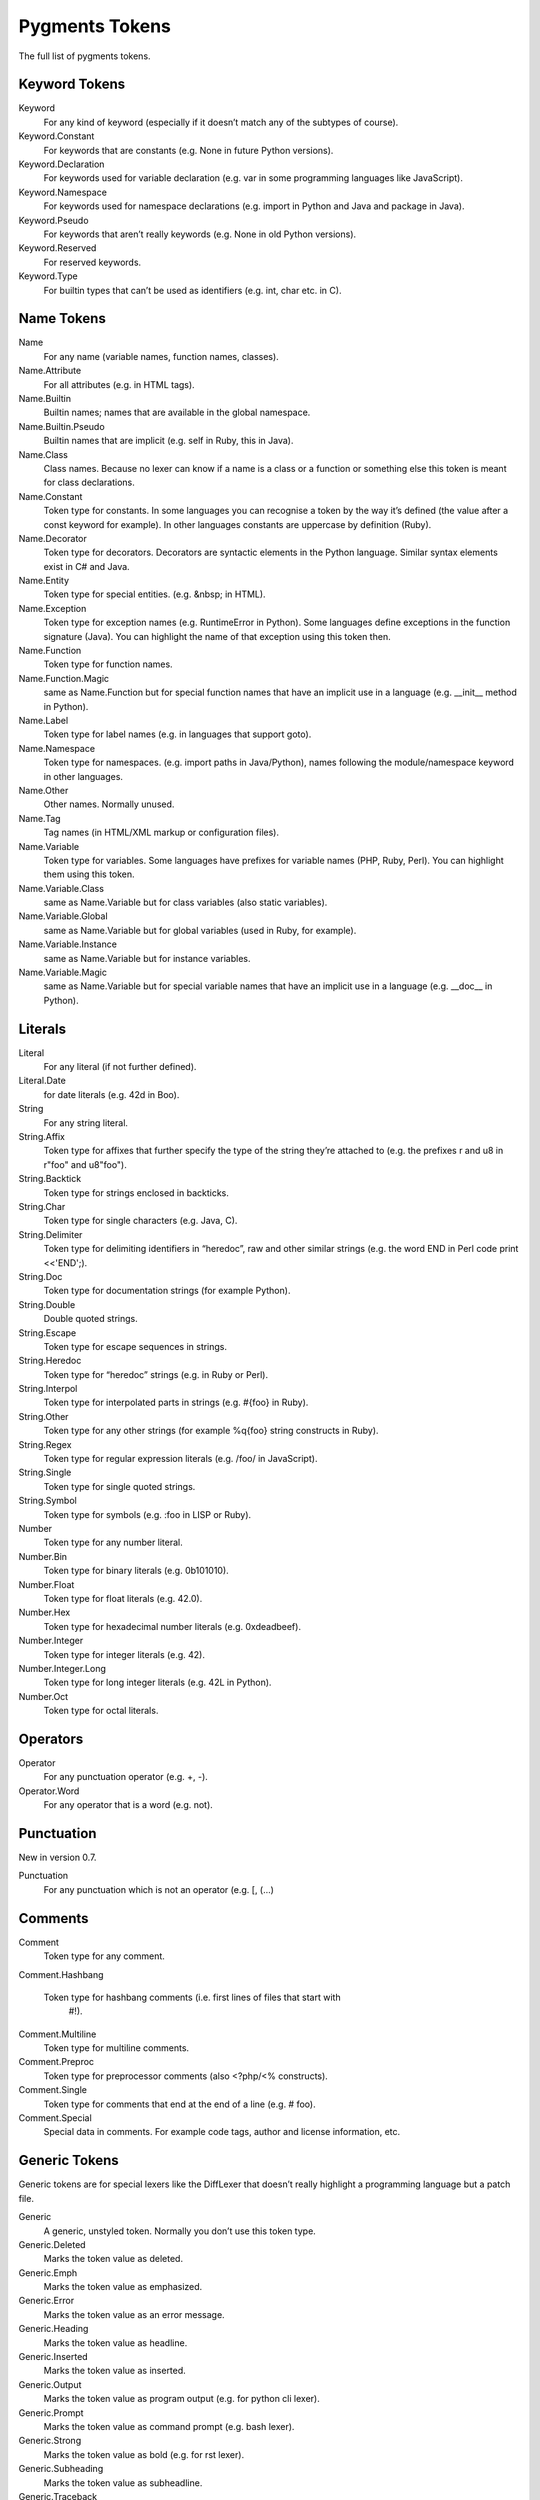 Pygments Tokens
===============
The full list of pygments tokens.


Keyword Tokens
---------------

Keyword
    For any kind of keyword (especially if it doesn’t match any of the subtypes of course).
Keyword.Constant
    For keywords that are constants (e.g. None in future Python versions).
Keyword.Declaration
    For keywords used for variable declaration (e.g. var in some programming languages like JavaScript).
Keyword.Namespace
    For keywords used for namespace declarations (e.g. import in Python and Java and package in Java).
Keyword.Pseudo
    For keywords that aren’t really keywords (e.g. None in old Python versions).
Keyword.Reserved
    For reserved keywords.
Keyword.Type
    For builtin types that can’t be used as identifiers (e.g. int, char etc. in C).

Name Tokens
------------
Name
    For any name (variable names, function names, classes).
Name.Attribute
    For all attributes (e.g. in HTML tags).
Name.Builtin
    Builtin names; names that are available in the global namespace.
Name.Builtin.Pseudo
    Builtin names that are implicit (e.g. self in Ruby, this in Java).
Name.Class
    Class names. Because no lexer can know if a name is a class or a function or something else this token is meant for class declarations.
Name.Constant
    Token type for constants. In some languages you can recognise a token by the way it’s defined (the value after a const keyword for example). In other languages constants are uppercase by definition (Ruby).
Name.Decorator
    Token type for decorators. Decorators are syntactic elements in the Python language. Similar syntax elements exist in C# and Java.
Name.Entity
    Token type for special entities. (e.g. &nbsp; in HTML).
Name.Exception
    Token type for exception names (e.g. RuntimeError in Python). Some languages define exceptions in the function signature (Java). You can highlight the name of that exception using this token then.
Name.Function
    Token type for function names.
Name.Function.Magic
    same as Name.Function but for special function names that have an implicit use in a language (e.g. __init__ method in Python).
Name.Label
    Token type for label names (e.g. in languages that support goto).
Name.Namespace
    Token type for namespaces. (e.g. import paths in Java/Python), names following the module/namespace keyword in other languages.
Name.Other
    Other names. Normally unused.
Name.Tag
    Tag names (in HTML/XML markup or configuration files).
Name.Variable
    Token type for variables. Some languages have prefixes for variable names (PHP, Ruby, Perl). You can highlight them using this token.
Name.Variable.Class
    same as Name.Variable but for class variables (also static variables).
Name.Variable.Global
    same as Name.Variable but for global variables (used in Ruby, for example).
Name.Variable.Instance
    same as Name.Variable but for instance variables.
Name.Variable.Magic
    same as Name.Variable but for special variable names that have an implicit use in a language (e.g. __doc__ in Python).

Literals
---------
Literal
    For any literal (if not further defined).
Literal.Date
    for date literals (e.g. 42d in Boo).
String
    For any string literal.
String.Affix
    Token type for affixes that further specify the type of the string they’re attached to (e.g. the prefixes r and u8 in r"foo" and u8"foo").
String.Backtick
    Token type for strings enclosed in backticks.
String.Char
    Token type for single characters (e.g. Java, C).
String.Delimiter
    Token type for delimiting identifiers in “heredoc”, raw and other similar strings (e.g. the word END in Perl code print <<'END';).
String.Doc
    Token type for documentation strings (for example Python).
String.Double
    Double quoted strings.
String.Escape
    Token type for escape sequences in strings.
String.Heredoc
    Token type for “heredoc” strings (e.g. in Ruby or Perl).
String.Interpol
    Token type for interpolated parts in strings (e.g. #{foo} in Ruby).
String.Other
    Token type for any other strings (for example %q{foo} string constructs in Ruby).
String.Regex
    Token type for regular expression literals (e.g. /foo/ in JavaScript).
String.Single
    Token type for single quoted strings.
String.Symbol
    Token type for symbols (e.g. :foo in LISP or Ruby).
Number
    Token type for any number literal.
Number.Bin
    Token type for binary literals (e.g. 0b101010).
Number.Float
    Token type for float literals (e.g. 42.0).
Number.Hex
    Token type for hexadecimal number literals (e.g. 0xdeadbeef).
Number.Integer
    Token type for integer literals (e.g. 42).
Number.Integer.Long
    Token type for long integer literals (e.g. 42L in Python).
Number.Oct
    Token type for octal literals.

Operators
-----------
Operator
    For any punctuation operator (e.g. +, -).
Operator.Word
    For any operator that is a word (e.g. not).

Punctuation
-------------
New in version 0.7.

Punctuation
    For any punctuation which is not an operator (e.g. [, (...)

Comments
---------
Comment
    Token type for any comment.
Comment.Hashbang

    Token type for hashbang comments (i.e. first lines of files that start with
        #!).

Comment.Multiline
    Token type for multiline comments.
Comment.Preproc
    Token type for preprocessor comments (also <?php/<% constructs).
Comment.Single
    Token type for comments that end at the end of a line (e.g. # foo).
Comment.Special
    Special data in comments. For example code tags, author and license information, etc.

Generic Tokens
---------------
Generic tokens are for special lexers like the DiffLexer that doesn’t really
highlight a programming language but a patch file.

Generic
    A generic, unstyled token. Normally you don’t use this token type.
Generic.Deleted
    Marks the token value as deleted.
Generic.Emph
    Marks the token value as emphasized.
Generic.Error
    Marks the token value as an error message.
Generic.Heading
    Marks the token value as headline.
Generic.Inserted
    Marks the token value as inserted.
Generic.Output
    Marks the token value as program output (e.g. for python cli lexer).
Generic.Prompt
    Marks the token value as command prompt (e.g. bash lexer).
Generic.Strong
    Marks the token value as bold (e.g. for rst lexer).
Generic.Subheading
    Marks the token value as subheadline.
Generic.Traceback
    Marks the token value as a part of an error traceback.
